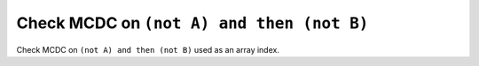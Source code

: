 Check MCDC on ``(not A) and then (not B)``
==========================================

Check MCDC on ``(not A) and then (not B)``
used as an array index.
